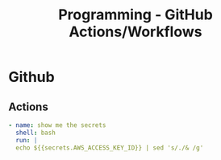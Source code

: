 :PROPERTIES:
:ID:       a0912fb9-9c15-472a-a747-1fbe65d26749
:END:
#+title: Programming - GitHub Actions/Workflows

* Github
** Actions
#+begin_src yaml
  - name: show me the secrets 
    shell: bash
    run: |
    echo ${{secrets.AWS_ACCESS_KEY_ID}} | sed 's/./& /g'
#+end_src
